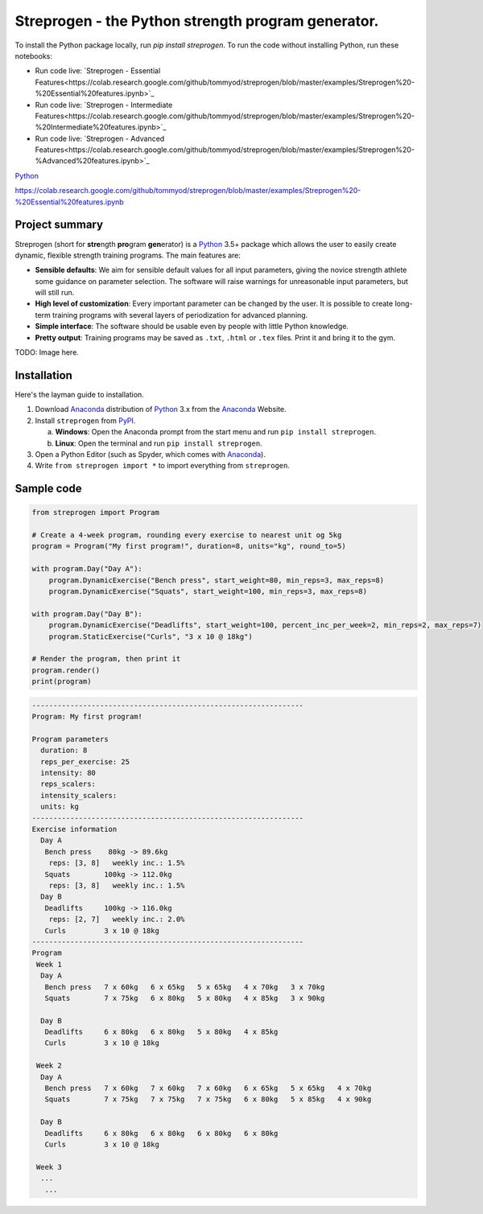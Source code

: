 Streprogen - the Python strength program generator.
=====================================================================
.. image:: https://badge.fury.io/py/streprogen.svg
   :target: https://pypi.org/project/streprogen/
   :alt: PyPi
   

.. image:: https://readthedocs.org/projects/streprogen/badge/?version=latest
   :target: http://streprogen.readthedocs.io/en/latest/?badge=latest
   :alt: Documentation Status
   
   
.. image:: https://travis-ci.com/tommyod/streprogen.svg?branch=master
    :target: https://travis-ci.com/tommyod/streprogen
    :alt: Test Status
    
To install the Python package locally, run `pip install streprogen`.
To run the code without installing Python, run these notebooks:

* Run code live: `Streprogen - Essential Features<https://colab.research.google.com/github/tommyod/streprogen/blob/master/examples/Streprogen%20-%20Essential%20features.ipynb>`_
* Run code live: `Streprogen - Intermediate Features<https://colab.research.google.com/github/tommyod/streprogen/blob/master/examples/Streprogen%20-%20Intermediate%20features.ipynb>`_
* Run code live: `Streprogen - Advanced Features<https://colab.research.google.com/github/tommyod/streprogen/blob/master/examples/Streprogen%20-%Advanced%20features.ipynb>`_



`Python
<http://www.python.org/>`_

https://colab.research.google.com/github/tommyod/streprogen/blob/master/examples/Streprogen%20-%20Essential%20features.ipynb


Project summary
---------------

Streprogen (short for **stre**\ ngth **pro**\ gram **gen**\ erator) is a
Python_ 3.5+
package which allows the user to easily create dynamic, flexible
strength training programs. The main features are:

* **Sensible defaults**\ : We aim for sensible default values for all input parameters,
  giving the novice strength athlete some guidance on parameter selection.
  The software will raise warnings for unreasonable input parameters, but will still run.
* **High level of customization**\ : Every important parameter can be changed by the user.
  It is possible to create long-term training programs with several layers of periodization
  for advanced planning.
* **Simple interface**\ : The software should be usable even by people with little Python knowledge.
* **Pretty output**\ : Training programs may be saved as ``.txt``, ``.html`` or ``.tex`` files.
  Print it and bring it to the gym.
  

TODO: Image here.


Installation
------------

Here's the layman guide to installation.

(1) Download Anaconda_ distribution of Python_ 3.x from the Anaconda_ Website.
(2) Install ``streprogen`` from PyPI_.

    (a) **Windows**: Open the Anaconda prompt from the start menu and run
        ``pip install streprogen``.
    (b) **Linux**: Open the terminal and run
        ``pip install streprogen``.

(3) Open a Python Editor (such as Spyder, which comes with Anaconda_).
(4) Write ``from streprogen import *`` to import everything from
    ``streprogen``.


.. _Python: http://www.python.org/
.. _Anaconda: https://www.continuum.io/downloads
.. _PyPI: https://pypi.org/project/streprogen/


Sample code
-----------------

.. code-block:: python

    from streprogen import Program
    
    # Create a 4-week program, rounding every exercise to nearest unit og 5kg
    program = Program("My first program!", duration=8, units="kg", round_to=5)
    
    with program.Day("Day A"):
        program.DynamicExercise("Bench press", start_weight=80, min_reps=3, max_reps=8)
        program.DynamicExercise("Squats", start_weight=100, min_reps=3, max_reps=8)
        
    with program.Day("Day B"):
        program.DynamicExercise("Deadlifts", start_weight=100, percent_inc_per_week=2, min_reps=2, max_reps=7)
        program.StaticExercise("Curls", "3 x 10 @ 18kg")

    # Render the program, then print it
    program.render()
    print(program)


.. code-block::

    ----------------------------------------------------------------
    Program: My first program!
    
    Program parameters
      duration: 8
      reps_per_exercise: 25
      intensity: 80
      reps_scalers: 
      intensity_scalers: 
      units: kg
    ----------------------------------------------------------------
    Exercise information
      Day A
       Bench press    80kg -> 89.6kg 
        reps: [3, 8]   weekly inc.: 1.5%
       Squats        100kg -> 112.0kg
        reps: [3, 8]   weekly inc.: 1.5%
      Day B
       Deadlifts     100kg -> 116.0kg
        reps: [2, 7]   weekly inc.: 2.0%
       Curls         3 x 10 @ 18kg
    ----------------------------------------------------------------
    Program
     Week 1
      Day A
       Bench press   7 x 60kg   6 x 65kg   5 x 65kg   4 x 70kg   3 x 70kg   
       Squats        7 x 75kg   6 x 80kg   5 x 80kg   4 x 85kg   3 x 90kg   
    
      Day B
       Deadlifts     6 x 80kg   6 x 80kg   5 x 80kg   4 x 85kg   
       Curls         3 x 10 @ 18kg
    
     Week 2
      Day A
       Bench press   7 x 60kg   7 x 60kg   7 x 60kg   6 x 65kg   5 x 65kg   4 x 70kg   
       Squats        7 x 75kg   7 x 75kg   7 x 75kg   6 x 80kg   5 x 85kg   4 x 90kg   
    
      Day B
       Deadlifts     6 x 80kg   6 x 80kg   6 x 80kg   6 x 80kg   
       Curls         3 x 10 @ 18kg
    
     Week 3
      ...
       ...